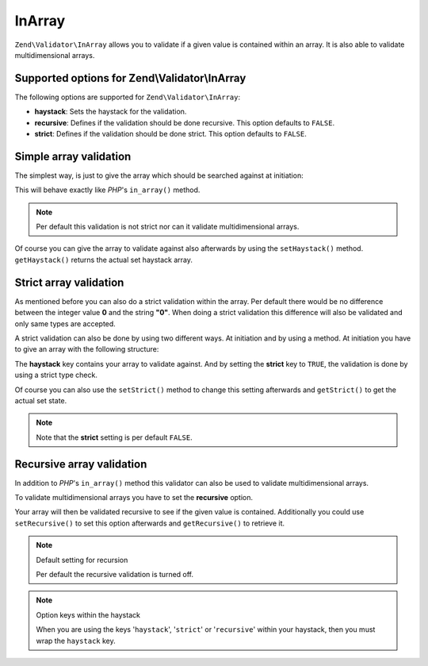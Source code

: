 .. _zend.validator.set.in_array:

InArray
=======

``Zend\Validator\InArray`` allows you to validate if a given value is contained within an array. It is also able to
validate multidimensional arrays.

.. _zend.validator.set.in_array.options:

Supported options for Zend\\Validator\\InArray
----------------------------------------------

The following options are supported for ``Zend\Validator\InArray``:

- **haystack**: Sets the haystack for the validation.

- **recursive**: Defines if the validation should be done recursive. This option defaults to ``FALSE``.

- **strict**: Defines if the validation should be done strict. This option defaults to ``FALSE``.

.. _zend.validator.set.in_array.basic:

Simple array validation
-----------------------

The simplest way, is just to give the array which should be searched against at initiation:

.. code-block:: php
   :linenos:

   $validator = new Zend\Validator\InArray(array('key' => 'value',
                                                'otherkey' => 'othervalue'));
   if ($validator->isValid('value')) {
       // value found
   } else {
       // no value found
   }

This will behave exactly like *PHP*'s ``in_array()`` method.

.. note::

   Per default this validation is not strict nor can it validate multidimensional arrays.

Of course you can give the array to validate against also afterwards by using the ``setHaystack()`` method.
``getHaystack()`` returns the actual set haystack array.

.. code-block:: php
   :linenos:

   $validator = new Zend\Validator\InArray();
   $validator->setHaystack(array('key' => 'value', 'otherkey' => 'othervalue'));

   if ($validator->isValid('value')) {
       // value found
   } else {
       // no value found
   }

.. _zend.validator.set.in_array.strict:

Strict array validation
-----------------------

As mentioned before you can also do a strict validation within the array. Per default there would be no difference
between the integer value **0** and the string **"0"**. When doing a strict validation this difference will also be
validated and only same types are accepted.

A strict validation can also be done by using two different ways. At initiation and by using a method. At
initiation you have to give an array with the following structure:

.. code-block:: php
   :linenos:

   $validator = new Zend\Validator\InArray(
       array(
           'haystack' => array('key' => 'value', 'otherkey' => 'othervalue'),
           'strict'   => true
       )
   );

   if ($validator->isValid('value')) {
       // value found
   } else {
       // no value found
   }

The **haystack** key contains your array to validate against. And by setting the **strict** key to ``TRUE``, the
validation is done by using a strict type check.

Of course you can also use the ``setStrict()`` method to change this setting afterwards and ``getStrict()`` to get
the actual set state.

.. note::

   Note that the **strict** setting is per default ``FALSE``.

.. _zend.validator.set.in_array.recursive:

Recursive array validation
--------------------------

In addition to *PHP*'s ``in_array()`` method this validator can also be used to validate multidimensional arrays.

To validate multidimensional arrays you have to set the **recursive** option.

.. code-block:: php
   :linenos:

   $validator = new Zend\Validator\InArray(
       array(
           'haystack' => array(
               'firstDimension' => array('key' => 'value',
                                         'otherkey' => 'othervalue'),
               'secondDimension' => array('some' => 'real',
                                          'different' => 'key')),
           'recursive' => true
       )
   );

   if ($validator->isValid('value')) {
       // value found
   } else {
       // no value found
   }

Your array will then be validated recursive to see if the given value is contained. Additionally you could use
``setRecursive()`` to set this option afterwards and ``getRecursive()`` to retrieve it.

.. code-block:: php
   :linenos:

   $validator = new Zend\Validator\InArray(
       array(
           'firstDimension' => array('key' => 'value',
                                     'otherkey' => 'othervalue'),
           'secondDimension' => array('some' => 'real',
                                      'different' => 'key')
       )
   );
   $validator->setRecursive(true);

   if ($validator->isValid('value')) {
       // value found
   } else {
       // no value found
   }

.. note:: Default setting for recursion

   Per default the recursive validation is turned off.

.. note:: Option keys within the haystack

   When you are using the keys '``haystack``', '``strict``' or '``recursive``' within your haystack, then you must
   wrap the ``haystack`` key.


